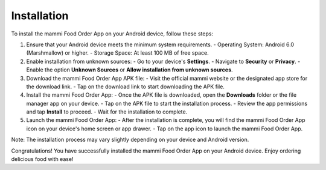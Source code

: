 Installation
============

To install the mammi Food Order App on your Android device, follow these steps:

1. Ensure that your Android device meets the minimum system requirements.
   - Operating System: Android 6.0 (Marshmallow) or higher.
   - Storage Space: At least 100 MB of free space.

2. Enable installation from unknown sources:
   - Go to your device's **Settings**.
   - Navigate to **Security** or **Privacy**.
   - Enable the option **Unknown Sources** or **Allow installation from unknown sources**.

3. Download the mammi Food Order App APK file:
   - Visit the official mammi website or the designated app store for the download link.
   - Tap on the download link to start downloading the APK file.

4. Install the mammi Food Order App:
   - Once the APK file is downloaded, open the **Downloads** folder or the file manager app on your device.
   - Tap on the APK file to start the installation process.
   - Review the app permissions and tap **Install** to proceed.
   - Wait for the installation to complete.

5. Launch the mammi Food Order App:
   - After the installation is complete, you will find the mammi Food Order App icon on your device's home screen or app drawer.
   - Tap on the app icon to launch the mammi Food Order App.

Note: The installation process may vary slightly depending on your device and Android version.

Congratulations! You have successfully installed the mammi Food Order App on your Android device. Enjoy ordering delicious food with ease!
